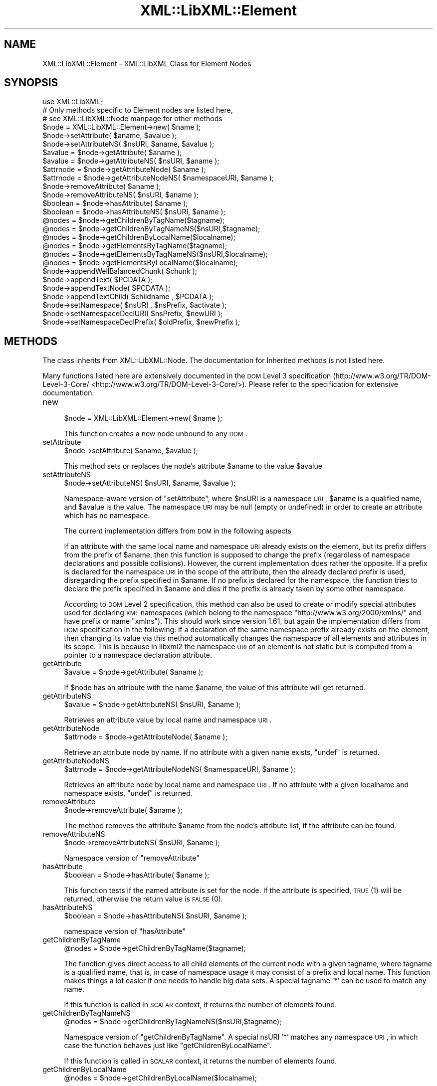 .\" Automatically generated by Pod::Man 2.23 (Pod::Simple 3.14)
.\"
.\" Standard preamble:
.\" ========================================================================
.de Sp \" Vertical space (when we can't use .PP)
.if t .sp .5v
.if n .sp
..
.de Vb \" Begin verbatim text
.ft CW
.nf
.ne \\$1
..
.de Ve \" End verbatim text
.ft R
.fi
..
.\" Set up some character translations and predefined strings.  \*(-- will
.\" give an unbreakable dash, \*(PI will give pi, \*(L" will give a left
.\" double quote, and \*(R" will give a right double quote.  \*(C+ will
.\" give a nicer C++.  Capital omega is used to do unbreakable dashes and
.\" therefore won't be available.  \*(C` and \*(C' expand to `' in nroff,
.\" nothing in troff, for use with C<>.
.tr \(*W-
.ds C+ C\v'-.1v'\h'-1p'\s-2+\h'-1p'+\s0\v'.1v'\h'-1p'
.ie n \{\
.    ds -- \(*W-
.    ds PI pi
.    if (\n(.H=4u)&(1m=24u) .ds -- \(*W\h'-12u'\(*W\h'-12u'-\" diablo 10 pitch
.    if (\n(.H=4u)&(1m=20u) .ds -- \(*W\h'-12u'\(*W\h'-8u'-\"  diablo 12 pitch
.    ds L" ""
.    ds R" ""
.    ds C` ""
.    ds C' ""
'br\}
.el\{\
.    ds -- \|\(em\|
.    ds PI \(*p
.    ds L" ``
.    ds R" ''
'br\}
.\"
.\" Escape single quotes in literal strings from groff's Unicode transform.
.ie \n(.g .ds Aq \(aq
.el       .ds Aq '
.\"
.\" If the F register is turned on, we'll generate index entries on stderr for
.\" titles (.TH), headers (.SH), subsections (.SS), items (.Ip), and index
.\" entries marked with X<> in POD.  Of course, you'll have to process the
.\" output yourself in some meaningful fashion.
.ie \nF \{\
.    de IX
.    tm Index:\\$1\t\\n%\t"\\$2"
..
.    nr % 0
.    rr F
.\}
.el \{\
.    de IX
..
.\}
.\"
.\" Accent mark definitions (@(#)ms.acc 1.5 88/02/08 SMI; from UCB 4.2).
.\" Fear.  Run.  Save yourself.  No user-serviceable parts.
.    \" fudge factors for nroff and troff
.if n \{\
.    ds #H 0
.    ds #V .8m
.    ds #F .3m
.    ds #[ \f1
.    ds #] \fP
.\}
.if t \{\
.    ds #H ((1u-(\\\\n(.fu%2u))*.13m)
.    ds #V .6m
.    ds #F 0
.    ds #[ \&
.    ds #] \&
.\}
.    \" simple accents for nroff and troff
.if n \{\
.    ds ' \&
.    ds ` \&
.    ds ^ \&
.    ds , \&
.    ds ~ ~
.    ds /
.\}
.if t \{\
.    ds ' \\k:\h'-(\\n(.wu*8/10-\*(#H)'\'\h"|\\n:u"
.    ds ` \\k:\h'-(\\n(.wu*8/10-\*(#H)'\`\h'|\\n:u'
.    ds ^ \\k:\h'-(\\n(.wu*10/11-\*(#H)'^\h'|\\n:u'
.    ds , \\k:\h'-(\\n(.wu*8/10)',\h'|\\n:u'
.    ds ~ \\k:\h'-(\\n(.wu-\*(#H-.1m)'~\h'|\\n:u'
.    ds / \\k:\h'-(\\n(.wu*8/10-\*(#H)'\z\(sl\h'|\\n:u'
.\}
.    \" troff and (daisy-wheel) nroff accents
.ds : \\k:\h'-(\\n(.wu*8/10-\*(#H+.1m+\*(#F)'\v'-\*(#V'\z.\h'.2m+\*(#F'.\h'|\\n:u'\v'\*(#V'
.ds 8 \h'\*(#H'\(*b\h'-\*(#H'
.ds o \\k:\h'-(\\n(.wu+\w'\(de'u-\*(#H)/2u'\v'-.3n'\*(#[\z\(de\v'.3n'\h'|\\n:u'\*(#]
.ds d- \h'\*(#H'\(pd\h'-\w'~'u'\v'-.25m'\f2\(hy\fP\v'.25m'\h'-\*(#H'
.ds D- D\\k:\h'-\w'D'u'\v'-.11m'\z\(hy\v'.11m'\h'|\\n:u'
.ds th \*(#[\v'.3m'\s+1I\s-1\v'-.3m'\h'-(\w'I'u*2/3)'\s-1o\s+1\*(#]
.ds Th \*(#[\s+2I\s-2\h'-\w'I'u*3/5'\v'-.3m'o\v'.3m'\*(#]
.ds ae a\h'-(\w'a'u*4/10)'e
.ds Ae A\h'-(\w'A'u*4/10)'E
.    \" corrections for vroff
.if v .ds ~ \\k:\h'-(\\n(.wu*9/10-\*(#H)'\s-2\u~\d\s+2\h'|\\n:u'
.if v .ds ^ \\k:\h'-(\\n(.wu*10/11-\*(#H)'\v'-.4m'^\v'.4m'\h'|\\n:u'
.    \" for low resolution devices (crt and lpr)
.if \n(.H>23 .if \n(.V>19 \
\{\
.    ds : e
.    ds 8 ss
.    ds o a
.    ds d- d\h'-1'\(ga
.    ds D- D\h'-1'\(hy
.    ds th \o'bp'
.    ds Th \o'LP'
.    ds ae ae
.    ds Ae AE
.\}
.rm #[ #] #H #V #F C
.\" ========================================================================
.\"
.IX Title "XML::LibXML::Element 3"
.TH XML::LibXML::Element 3 "2011-09-21" "perl v5.12.4" "User Contributed Perl Documentation"
.\" For nroff, turn off justification.  Always turn off hyphenation; it makes
.\" way too many mistakes in technical documents.
.if n .ad l
.nh
.SH "NAME"
XML::LibXML::Element \- XML::LibXML Class for Element Nodes
.SH "SYNOPSIS"
.IX Header "SYNOPSIS"
.Vb 3
\&  use XML::LibXML;
\&  # Only methods specific to Element nodes are listed here,
\&  # see XML::LibXML::Node manpage for other methods
\&
\&  $node = XML::LibXML::Element\->new( $name );
\&  $node\->setAttribute( $aname, $avalue );
\&  $node\->setAttributeNS( $nsURI, $aname, $avalue );
\&  $avalue = $node\->getAttribute( $aname );
\&  $avalue = $node\->getAttributeNS( $nsURI, $aname );
\&  $attrnode = $node\->getAttributeNode( $aname );
\&  $attrnode = $node\->getAttributeNodeNS( $namespaceURI, $aname );
\&  $node\->removeAttribute( $aname );
\&  $node\->removeAttributeNS( $nsURI, $aname );
\&  $boolean = $node\->hasAttribute( $aname );
\&  $boolean = $node\->hasAttributeNS( $nsURI, $aname );
\&  @nodes = $node\->getChildrenByTagName($tagname);
\&  @nodes = $node\->getChildrenByTagNameNS($nsURI,$tagname);
\&  @nodes = $node\->getChildrenByLocalName($localname);
\&  @nodes = $node\->getElementsByTagName($tagname);
\&  @nodes = $node\->getElementsByTagNameNS($nsURI,$localname);
\&  @nodes = $node\->getElementsByLocalName($localname);
\&  $node\->appendWellBalancedChunk( $chunk );
\&  $node\->appendText( $PCDATA );
\&  $node\->appendTextNode( $PCDATA );
\&  $node\->appendTextChild( $childname , $PCDATA );
\&  $node\->setNamespace( $nsURI , $nsPrefix, $activate );
\&  $node\->setNamespaceDeclURI( $nsPrefix, $newURI );
\&  $node\->setNamespaceDeclPrefix( $oldPrefix, $newPrefix );
.Ve
.SH "METHODS"
.IX Header "METHODS"
The class inherits from XML::LibXML::Node. The documentation for Inherited methods is not listed here.
.PP
Many functions listed here are extensively documented in the \s-1DOM\s0 Level 3 specification (http://www.w3.org/TR/DOM\-Level\-3\-Core/ <http://www.w3.org/TR/DOM-Level-3-Core/>). Please refer to the specification for extensive documentation.
.IP "new" 4
.IX Item "new"
.Vb 1
\&  $node = XML::LibXML::Element\->new( $name );
.Ve
.Sp
This function creates a new node unbound to any \s-1DOM\s0.
.IP "setAttribute" 4
.IX Item "setAttribute"
.Vb 1
\&  $node\->setAttribute( $aname, $avalue );
.Ve
.Sp
This method sets or replaces the node's attribute \f(CW$aname\fR to the value \f(CW$avalue\fR
.IP "setAttributeNS" 4
.IX Item "setAttributeNS"
.Vb 1
\&  $node\->setAttributeNS( $nsURI, $aname, $avalue );
.Ve
.Sp
Namespace-aware version of \f(CW\*(C`setAttribute\*(C'\fR, where \f(CW$nsURI\fR is a namespace \s-1URI\s0, \f(CW$aname\fR is a qualified name, and \f(CW$avalue\fR is the value. The namespace \s-1URI\s0 may be null (empty or undefined) in order to
create an attribute which has no namespace.
.Sp
The current implementation differs from \s-1DOM\s0 in the following aspects
.Sp
If an attribute with the same local name and namespace \s-1URI\s0 already exists on
the element, but its prefix differs from the prefix of \f(CW$aname\fR, then this function is supposed to change the prefix (regardless of namespace
declarations and possible collisions). However, the current implementation does
rather the opposite. If a prefix is declared for the namespace \s-1URI\s0 in the scope
of the attribute, then the already declared prefix is used, disregarding the
prefix specified in \f(CW$aname\fR. If no prefix is declared for the namespace, the function tries to declare the
prefix specified in \f(CW$aname\fR and dies if the prefix is already taken by some other namespace.
.Sp
According to \s-1DOM\s0 Level 2 specification, this method can also be used to create
or modify special attributes used for declaring \s-1XML\s0 namespaces (which belong to
the namespace \*(L"http://www.w3.org/2000/xmlns/\*(R" and have prefix or name \*(L"xmlns\*(R").
This should work since version 1.61, but again the implementation differs from
\&\s-1DOM\s0 specification in the following: if a declaration of the same namespace
prefix already exists on the element, then changing its value via this method
automatically changes the namespace of all elements and attributes in its
scope. This is because in libxml2 the namespace \s-1URI\s0 of an element is not static
but is computed from a pointer to a namespace declaration attribute.
.IP "getAttribute" 4
.IX Item "getAttribute"
.Vb 1
\&  $avalue = $node\->getAttribute( $aname );
.Ve
.Sp
If \f(CW$node\fR has an attribute with the name \f(CW$aname\fR, the value of this attribute will get returned.
.IP "getAttributeNS" 4
.IX Item "getAttributeNS"
.Vb 1
\&  $avalue = $node\->getAttributeNS( $nsURI, $aname );
.Ve
.Sp
Retrieves an attribute value by local name and namespace \s-1URI\s0.
.IP "getAttributeNode" 4
.IX Item "getAttributeNode"
.Vb 1
\&  $attrnode = $node\->getAttributeNode( $aname );
.Ve
.Sp
Retrieve an attribute node by name. If no attribute with a given name exists, \f(CW\*(C`undef\*(C'\fR is returned.
.IP "getAttributeNodeNS" 4
.IX Item "getAttributeNodeNS"
.Vb 1
\&  $attrnode = $node\->getAttributeNodeNS( $namespaceURI, $aname );
.Ve
.Sp
Retrieves an attribute node by local name and namespace \s-1URI\s0. If no attribute
with a given localname and namespace exists, \f(CW\*(C`undef\*(C'\fR is returned.
.IP "removeAttribute" 4
.IX Item "removeAttribute"
.Vb 1
\&  $node\->removeAttribute( $aname );
.Ve
.Sp
The method removes the attribute \f(CW$aname\fR from the node's attribute list, if the attribute can be found.
.IP "removeAttributeNS" 4
.IX Item "removeAttributeNS"
.Vb 1
\&  $node\->removeAttributeNS( $nsURI, $aname );
.Ve
.Sp
Namespace version of \f(CW\*(C`removeAttribute\*(C'\fR
.IP "hasAttribute" 4
.IX Item "hasAttribute"
.Vb 1
\&  $boolean = $node\->hasAttribute( $aname );
.Ve
.Sp
This function tests if the named attribute is set for the node. If the
attribute is specified, \s-1TRUE\s0 (1) will be returned, otherwise the return value
is \s-1FALSE\s0 (0).
.IP "hasAttributeNS" 4
.IX Item "hasAttributeNS"
.Vb 1
\&  $boolean = $node\->hasAttributeNS( $nsURI, $aname );
.Ve
.Sp
namespace version of \f(CW\*(C`hasAttribute\*(C'\fR
.IP "getChildrenByTagName" 4
.IX Item "getChildrenByTagName"
.Vb 1
\&  @nodes = $node\->getChildrenByTagName($tagname);
.Ve
.Sp
The function gives direct access to all child elements of the current node with
a given tagname, where tagname is a qualified name, that is, in case of
namespace usage it may consist of a prefix and local name. This function makes
things a lot easier if one needs to handle big data sets. A special tagname '*'
can be used to match any name.
.Sp
If this function is called in \s-1SCALAR\s0 context, it returns the number of elements
found.
.IP "getChildrenByTagNameNS" 4
.IX Item "getChildrenByTagNameNS"
.Vb 1
\&  @nodes = $node\->getChildrenByTagNameNS($nsURI,$tagname);
.Ve
.Sp
Namespace version of \f(CW\*(C`getChildrenByTagName\*(C'\fR. A special nsURI '*' matches any namespace \s-1URI\s0, in which case the function
behaves just like \f(CW\*(C`getChildrenByLocalName\*(C'\fR.
.Sp
If this function is called in \s-1SCALAR\s0 context, it returns the number of elements
found.
.IP "getChildrenByLocalName" 4
.IX Item "getChildrenByLocalName"
.Vb 1
\&  @nodes = $node\->getChildrenByLocalName($localname);
.Ve
.Sp
The function gives direct access to all child elements of the current node with
a given local name. It makes things a lot easier if one needs to handle big
data sets. A special \f(CW\*(C`localname\*(C'\fR '*' can be used to match any local name.
.Sp
If this function is called in \s-1SCALAR\s0 context, it returns the number of elements
found.
.IP "getElementsByTagName" 4
.IX Item "getElementsByTagName"
.Vb 1
\&  @nodes = $node\->getElementsByTagName($tagname);
.Ve
.Sp
This function is part of the spec. It fetches all descendants of a node with a
given tagname, where \f(CW\*(C`tagname\*(C'\fR is a qualified name, that is, in case of namespace usage it may consist of a
prefix and local name. A special \f(CW\*(C`tagname\*(C'\fR '*' can be used to match any tag name.
.Sp
In \s-1SCALAR\s0 context this function returns an XML::LibXML::NodeList object.
.IP "getElementsByTagNameNS" 4
.IX Item "getElementsByTagNameNS"
.Vb 1
\&  @nodes = $node\->getElementsByTagNameNS($nsURI,$localname);
.Ve
.Sp
Namespace version of \f(CW\*(C`getElementsByTagName\*(C'\fR as found in the \s-1DOM\s0 spec. A special \f(CW\*(C`localname\*(C'\fR '*' can be used to match any local name and \f(CW\*(C`nsURI\*(C'\fR '*' can be used to match any namespace \s-1URI\s0.
.Sp
In \s-1SCALAR\s0 context this function returns an XML::LibXML::NodeList object.
.IP "getElementsByLocalName" 4
.IX Item "getElementsByLocalName"
.Vb 1
\&  @nodes = $node\->getElementsByLocalName($localname);
.Ve
.Sp
This function is not found in the \s-1DOM\s0 specification. It is a mix of
getElementsByTagName and getElementsByTagNameNS. It will fetch all tags
matching the given local-name. This allows one to select tags with the same
local name across namespace borders.
.Sp
In \s-1SCALAR\s0 context this function returns an XML::LibXML::NodeList object.
.IP "appendWellBalancedChunk" 4
.IX Item "appendWellBalancedChunk"
.Vb 1
\&  $node\->appendWellBalancedChunk( $chunk );
.Ve
.Sp
Sometimes it is necessary to append a string coded \s-1XML\s0 Tree to a node. \fIappendWellBalancedChunk\fR will do the trick for you. But this is only done if the String is \f(CW\*(C`well\-balanced\*(C'\fR.
.Sp
\&\fINote that \fIappendWellBalancedChunk()\fI is only left for compatibility reasons\fR. Implicitly it uses
.Sp
.Vb 2
\&  my $fragment = $parser\->parse_balanced_chunk( $chunk );
\&   $node\->appendChild( $fragment );
.Ve
.Sp
This form is more explicit and makes it easier to control the flow of a script.
.IP "appendText" 4
.IX Item "appendText"
.Vb 1
\&  $node\->appendText( $PCDATA );
.Ve
.Sp
alias for \fIappendTextNode()\fR.
.IP "appendTextNode" 4
.IX Item "appendTextNode"
.Vb 1
\&  $node\->appendTextNode( $PCDATA );
.Ve
.Sp
This wrapper function lets you add a string directly to an element node.
.IP "appendTextChild" 4
.IX Item "appendTextChild"
.Vb 1
\&  $node\->appendTextChild( $childname , $PCDATA );
.Ve
.Sp
Somewhat similar with \f(CW\*(C`appendTextNode\*(C'\fR: It lets you set an Element, that contains only a \f(CW\*(C`text node\*(C'\fR directly by specifying the name and the text content.
.IP "setNamespace" 4
.IX Item "setNamespace"
.Vb 1
\&  $node\->setNamespace( $nsURI , $nsPrefix, $activate );
.Ve
.Sp
\&\fIsetNamespace()\fR allows one to apply a namespace to an element. The function
takes three parameters: 1. the namespace \s-1URI\s0, which is required and the two
optional values prefix, which is the namespace prefix, as it should be used in
child elements or attributes as well as the additional activate parameter. If
prefix is not given, undefined or empty, this function tries to create a
declaration of the default namespace.
.Sp
The activate parameter is most useful: If this parameter is set to \s-1FALSE\s0 (0), a
new namespace declaration is simply added to the element while the element's
namespace itself is not altered. Nevertheless, activate is set to \s-1TRUE\s0 (1) on
default. In this case the namespace is used as the node's effective namespace.
This means the namespace prefix is added to the node name and if there was a
namespace already active for the node, it will be replaced (but its declaration
is not removed from the document). A new namespace declaration is only created
if necessary (that is, if the element is already in the scope of a namespace
declaration associating the prefix with the namespace \s-1URI\s0, then this
declaration is reused).
.Sp
The following example may clarify this:
.Sp
.Vb 2
\&  my $e1 = $doc\->createElement("bar");
\&   $e1\->setNamespace("http://foobar.org", "foo")
.Ve
.Sp
results
.Sp
.Vb 1
\&  <foo:bar xmlns:foo="http://foobar.org"/>
.Ve
.Sp
while
.Sp
.Vb 2
\&  my $e2 = $doc\->createElement("bar");
\&   $e2\->setNamespace("http://foobar.org", "foo",0)
.Ve
.Sp
results only
.Sp
.Vb 1
\&  <bar xmlns:foo="http://foobar.org"/>
.Ve
.Sp
By using \f(CW$activate\fR == 0 it is possible to create multiple namespace
declarations on a single element.
.Sp
The function fails if it is required to create a declaration associating the
prefix with the namespace \s-1URI\s0 but the element already carries a declaration
with the same prefix but different namespace \s-1URI\s0.
.IP "setNamespaceDeclURI" 4
.IX Item "setNamespaceDeclURI"
.Vb 1
\&  $node\->setNamespaceDeclURI( $nsPrefix, $newURI );
.Ve
.Sp
\&\s-1EXPERIMENTAL\s0 \s-1IN\s0 1.61 !
.Sp
This function manipulates directly with an existing namespace declaration on an
element. It takes two parameters: the prefix by which it looks up the namespace
declaration and a new namespace \s-1URI\s0 which replaces its previous value.
.Sp
It returns 1 if the namespace declaration was found and changed, 0 otherwise.
.Sp
All elements and attributes (even those previously unbound from the document)
for which the namespace declaration determines their namespace belong to the
new namespace after the change.
.Sp
If the new \s-1URI\s0 is undef or empty, the nodes have no namespace and no prefix
after the change. Namespace declarations once nulled in this way do not further
appear in the serialized output (but do remain in the document for internal
integrity of libxml2 data structures).
.Sp
This function is \s-1NOT\s0 part of any \s-1DOM\s0 \s-1API\s0.
.IP "setNamespaceDeclPrefix" 4
.IX Item "setNamespaceDeclPrefix"
.Vb 1
\&  $node\->setNamespaceDeclPrefix( $oldPrefix, $newPrefix );
.Ve
.Sp
\&\s-1EXPERIMENTAL\s0 \s-1IN\s0 1.61 !
.Sp
This function manipulates directly with an existing namespace declaration on an
element. It takes two parameters: the old prefix by which it looks up the
namespace declaration and a new prefix which is to replace the old one.
.Sp
The function dies with an error if the element is in the scope of another
declaration whose prefix equals to the new prefix, or if the change should
result in a declaration with a non-empty prefix but empty namespace \s-1URI\s0.
Otherwise, it returns 1 if the namespace declaration was found and changed and
0 if not found.
.Sp
All elements and attributes (even those previously unbound from the document)
for which the namespace declaration determines their namespace change their
prefix to the new value.
.Sp
If the new prefix is undef or empty, the namespace declaration becomes a
declaration of a default namespace. The corresponding nodes drop their
namespace prefix (but remain in the, now default, namespace). In this case the
function fails, if the containing element is in the scope of another default
namespace declaration.
.Sp
This function is \s-1NOT\s0 part of any \s-1DOM\s0 \s-1API\s0.
.SH "AUTHORS"
.IX Header "AUTHORS"
Matt Sergeant, 
Christian Glahn, 
Petr Pajas
.SH "VERSION"
.IX Header "VERSION"
1.88
.SH "COPYRIGHT"
.IX Header "COPYRIGHT"
2001\-2007, AxKit.com Ltd.
.PP
2002\-2006, Christian Glahn.
.PP
2006\-2009, Petr Pajas.
